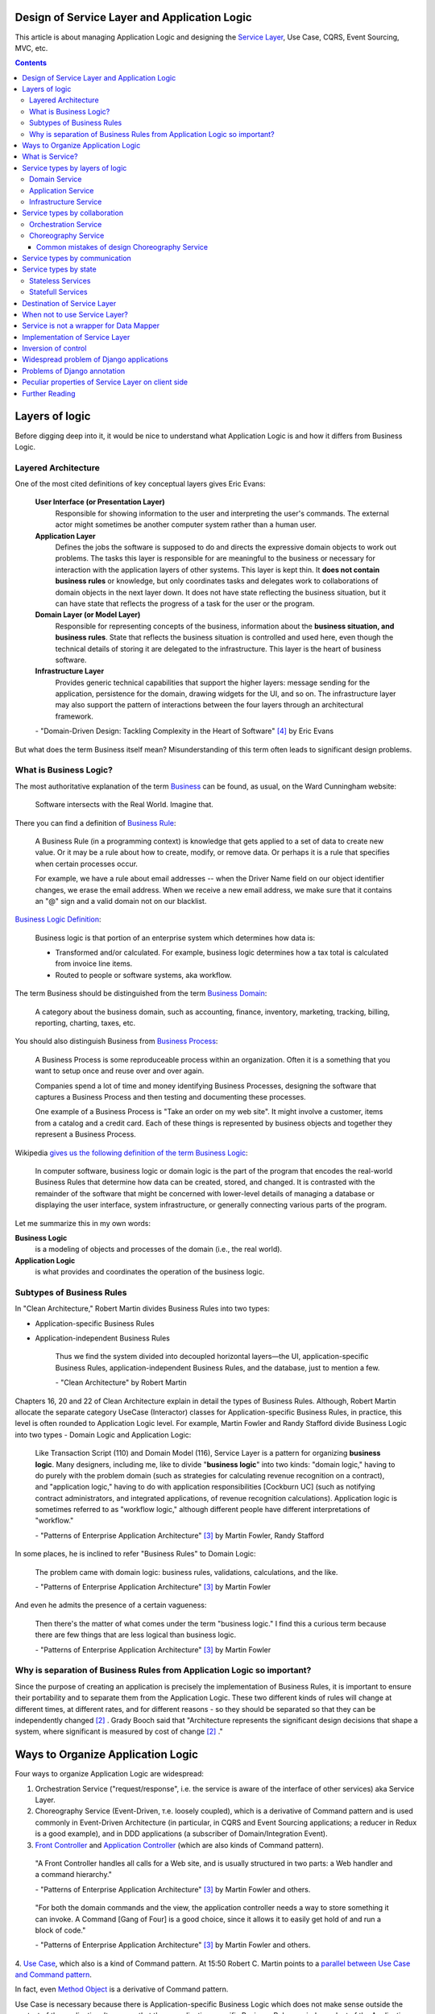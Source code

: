 
Design of Service Layer and Application Logic
=============================================

.. post:: Jul 17, 2017
   :language: en
   :tags: Design, Architecture, ORM, Django Model, Service Layer, Redux, Flux, Model, CQRS, Event Sourcing
   :category:
   :author: Ivan Zakrevsky

.. ru-revision: 1bf08ceefed2

This article is about managing Application Logic and designing the `Service Layer`_, Use Case, CQRS, Event Sourcing, MVC, etc.


.. contents:: Contents


Layers of logic
===============

Before digging deep into it, it would be nice to understand what Application Logic is and how it differs from Business Logic.


Layered Architecture
--------------------

One of the most cited definitions of key conceptual layers gives Eric Evans:

    **User Interface (or Presentation Layer)**
        Responsible for showing information to the user and interpreting the user's
        commands. The external actor might sometimes be another computer
        system rather than a human user.
    **Application Layer**
        Defines the jobs the software is supposed to do and directs the expressive
        domain objects to work out problems. The tasks this layer is responsible
        for are meaningful to the business or necessary for interaction with the
        application layers of other systems.
        This layer is kept thin. It **does not contain business rules** or knowledge, but
        only coordinates tasks and delegates work to collaborations of domain
        objects in the next layer down. It does not have state reflecting the
        business situation, but it can have state that reflects the progress of a task
        for the user or the program.
    **Domain Layer (or Model Layer)**
        Responsible for representing concepts of the business, information about
        the **business situation, and business rules**. State that reflects the business
        situation is controlled and used here, even though the technical details of
        storing it are delegated to the infrastructure. This layer is the heart of
        business software.
    **Infrastructure Layer**
        Provides generic technical capabilities that support the higher layers:
        message sending for the application, persistence for the domain, drawing
        widgets for the UI, and so on. The infrastructure layer may also support
        the pattern of interactions between the four layers through an
        architectural framework.

    \- "Domain-Driven Design: Tackling Complexity in the Heart of Software" [#fnddd]_ by Eric Evans

But what does the term Business itself mean?
Misunderstanding of this term often leads to significant design problems.


What is Business Logic?
-----------------------

The most authoritative explanation of the term `Business <http://wiki.c2.com/?CategoryBusiness>`__ can be found, as usual, on the Ward Cunningham website:

    Software intersects with the Real World. Imagine that.

There you can find a definition of `Business Rule <http://wiki.c2.com/?BusinessRule>`__:

    A Business Rule (in a programming context) is knowledge that gets applied to a set of data to create new value. Or it may be a rule about how to create, modify, or remove data. Or perhaps it is a rule that specifies when certain processes occur.

    For example, we have a rule about email addresses -- when the Driver Name field on our object identifier changes, we erase the email address. When we receive a new email address, we make sure that it contains an "@" sign and a valid domain not on our blacklist.


`Business Logic Definition <http://wiki.c2.com/?BusinessLogicDefinition>`__:

    Business logic is that portion of an enterprise system which determines how data is:

    - Transformed and/or calculated. For example, business logic determines how a tax total is calculated from invoice line items.
    - Routed to people or software systems, aka workflow.

The term Business should be distinguished from the term `Business Domain <http://wiki.c2.com/?CategoryBusinessDomain>`__:

    A category about the business domain, such as accounting, finance, inventory, marketing, tracking, billing, reporting, charting, taxes, etc.

You should also distinguish Business from `Business Process <http://wiki.c2.com/?BusinessProcess>`__:

    A Business Process is some reproduceable process within an organization. Often it is a something that you want to setup once and reuse over and over again.

    Companies spend a lot of time and money identifying Business Processes, designing the software that captures a Business Process and then testing and documenting these processes.

    One example of a Business Process is "Take an order on my web site". It might involve a customer, items from a catalog and a credit card. Each of these things is represented by business objects and together they represent a Business Process.

Wikipedia `gives us the following definition of the term Business Logic <https://en.wikipedia.org/wiki/Business_logic>`__:

    In computer software, business logic or domain logic is the part of the program that encodes the real-world Business Rules that determine how data can be created, stored, and changed. It is contrasted with the remainder of the software that might be concerned with lower-level details of managing a database or displaying the user interface, system infrastructure, or generally connecting various parts of the program. 

Let me summarize this in my own words:

**Business Logic**
    is a modeling of objects and processes of the domain (i.e., the real world).
**Application Logic**
    is what provides and coordinates the operation of the business logic.


Subtypes of Business Rules
--------------------------

In "Clean Architecture," Robert Martin divides Business Rules into two types:

- Application-specific Business Rules
- Application-independent Business Rules

    Thus we find the system divided into decoupled horizontal layers—the UI, application-specific Business Rules, application-independent Business Rules, and the database, just to mention a few.

    \- "Clean Architecture" by Robert Martin

Chapters 16, 20 and 22 of Clean Architecture explain in detail the types of Business Rules.
Although, Robert Martin allocate the separate category UseCase (Interactor) classes for Application-specific Business Rules, in practice, this level is often rounded to Application Logic level.
For example, Martin Fowler and Randy Stafford divide Business Logic into two types - Domain Logic and Application Logic:

    Like Transaction Script (110) and Domain Model (116), Service Layer is a pattern for organizing **business logic**.
    Many designers, including me, like to divide "**business logic**" into two kinds: "domain logic," having to
    do purely with the problem domain (such as strategies for calculating revenue recognition on a contract), and
    "application logic," having to do with application responsibilities [Cockburn UC] (such as notifying contract
    administrators, and integrated applications, of revenue recognition calculations). Application logic is
    sometimes referred to as "workflow logic," although different people have different interpretations of
    "workflow."

    \- "Patterns of Enterprise Application Architecture" [#fnpoeaa]_ by Martin Fowler, Randy Stafford

In some places, he is inclined to refer "Business Rules" to Domain Logic:

    The problem came with domain logic: business rules, validations, calculations, and the like.

    \- "Patterns of Enterprise Application Architecture" [#fnpoeaa]_ by Martin Fowler

And even he admits the presence of a certain vagueness:

    Then there's the matter of what comes under the term "business logic."
    I find this a curious term because there are few things that are less logical than business logic.

    \- "Patterns of Enterprise Application Architecture" [#fnpoeaa]_ by Martin Fowler


Why is separation of Business Rules from Application Logic so important?
------------------------------------------------------------------------

Since the purpose of creating an application is precisely the implementation of Business Rules, it is important to ensure their portability and to separate them from the Application Logic.
These two different kinds of rules will change  at different times, at different rates, and for different reasons - so they should be separated so that they can be independently changed [#fncarch]_ .
Grady Booch said that "Architecture represents the significant design decisions that shape a system, where significant is measured by cost of change [#fncarch]_ ."


Ways to Organize Application Logic
==================================

Four ways to organize Application Logic are widespread:

1. Orchestration Service ("request/response", i.e. the service is aware of the interface of other services) aka Service Layer.

2. Choreography Service (Event-Driven, т.е. loosely coupled), which is a derivative of Command pattern and is used commonly in Event-Driven Architecture (in particular, in CQRS and Event Sourcing applications; a reducer in Redux is a good example), and in DDD applications (a subscriber of Domain/Integration Event).

3. `Front Controller <https://martinfowler.com/eaaCatalog/frontController.html>`__ and `Application Controller <https://martinfowler.com/eaaCatalog/applicationController.html>`__ (which are also kinds of Command pattern).

..

    "A Front Controller handles all calls for a Web site, and is usually structured in two parts: a Web handler and a command hierarchy."

    \- "Patterns of Enterprise Application Architecture"  [#fnpoeaa]_ by Martin Fowler and others.

..

    "For both the domain commands and the view, the application controller needs a way to store something it can invoke.
    A Command [Gang of Four] is a good choice, since it allows it to easily get hold of and run a block of code."

    \- "Patterns of Enterprise Application Architecture"  [#fnpoeaa]_ by Martin Fowler and others.

4. `Use Case <https://8thlight.com/blog/uncle-bob/2012/08/13/the-clean-architecture.html>`__, which also is a kind of Command pattern.
At 15:50 Robert C. Martin points to a `parallel between Use Case and Command pattern <https://youtu.be/Nsjsiz2A9mg?t=15m45s>`__.

In fact, even `Method Object <https://refactoring.com/catalog/replaceFunctionWithCommand.html>`__ is a derivative of Command pattern.

Use Case is necessary because there is Application-specific Business Logic which does not make sense outside the context of the application.
It ensures that these application-specific Business Rules are independent of the Application Logic using inverse control (IoC).

If the Use Case did not contain Business Logic, then there would be no sense in separating it from Page Controller, otherwise the application would try to abstract itself from itself.

As you can see, varieties of the Command pattern are widely used to organize the Application Logic.

The listed methods organize, first of all, Application Logic, and only then - Business Logic, which is not obligatory for them, except for Use Case, because otherwise it would have no reason to exist.

With proper organization of the Business Logic, and high quality of ORM (if used, of course), the dependence of the Business Logic of the application will be minimal.
The main difficulty of any ORM is to provide access to related objects without mixing Application Logic (and data access logic) into Domain Models, this topic we will discuss in one of the next posts.

Understanding the common features of the methods of managing the Application Logic allows us to design more flexible applications, and, as a result, more painlessly change the architectural style, for example, from Layered to Event-Driven.
This topic is covered in part in Chapter 16 "Independence" of "Clean Architecture" by Robert C. Martin, and in section "Premature Decomposition" of Chapter 3 "How to Model Services" of "Building Microservices" by Sam Newman.


What is Service?
================

    SERVICE - An operation offered as an interface that stands alone in the model, with no encapsulated state.

    \- "Domain-Driven Design: Tackling Complexity in the Heart of Software" [#fnddd]_

..

    In some cases, the clearest and most pragmatic design includes operations that do not
    conceptually belong to any object. Rather than force the issue, we can follow the natural contours
    of the problem space and include SERVICES explicitly in the model.

    There are important domain operations that can't find a natural home in an ENTITY or VALUE
    OBJECT . Some of these are intrinsically activities or actions, not things, but since our modeling
    paradigm is objects, we try to fit them into objects anyway...

    A SERVICE is an operation offered as an interface that stands alone in the model, without
    encapsulating state, as ENTITIES and VALUE OBJECTS do. S ERVICES are a common pattern in technical
    frameworks, but they can also apply in the domain layer.

    The name service emphasizes the relationship with other objects. Unlike ENTITIES and VALUE
    OBJECTS , it is defined purely in terms of what it can do for a client. A SERVICE tends to be named for
    an activity, rather than an entity—a verb rather than a noun. A SERVICE can still have an abstract,
    intentional definition; it just has a different flavor than the definition of an object. A SERVICE should
    still have a defined responsibility, and that responsibility and the interface fulfilling it should be
    defined as part of the domain model. Operation names should come from the UBIQUITOUS
    LANGUAGE or be introduced into it. Parameters and results should be domain objects.

    SERVICES should be used judiciously and not allowed to strip the ENTITIES and VALUE OBJECTS of all
    their behavior. But when an operation is actually an important domain concept, a SERVICE forms a
    natural part of a MODEL-DRIVEN DESIGN . Declared in the model as a SERVICE, rather than as a
    phony object that doesn't actually represent anything, the standalone operation will not mislead
    anyone.

    A good SERVICE has three characteristics.

    1. The operation relates to a domain concept that is not a natural part of an ENTITY or VALUE
    OBJECT .
    2. The interface is defined in terms of other elements of the domain model.
    3. The operation is stateless.

    Statelessness here means that any client can use any instance of a particular SERVICE without
    regard to the instance's individual history. The execution of a SERVICE will use information that is
    accessible globally, and may even change that global information (that is, it may have side
    effects). But the SERVICE does not hold state of its own that affects its own behavior, as most
    domain objects do.

    When a significant process or transformation in the domain is not a natural
    responsibility of an ENTITY or VALUE OBJECT, add an operation to the model as a
    standalone interface declared as a SERVICE. Define the interface in terms of the
    language of the model and make sure the operation name is part of the UBIQUITOUS
    LANGUAGE. Make the SERVICE stateless.

    \- "Domain-Driven Design: Tackling Complexity in the Heart of Software" [#fnddd]_


Service types  by layers of logic
=================================

Eric Evans divides Services into three layers of logic:

    Partitioning Services into Layers

    Application
        Funds Transfer App Service

        - Digests input (such as an XML request).
        - Sends message to domain service for fulfillment.
        - Listens for confirmation.
        - Decides to send notification using infrastructure service.
    Domain
        Funds Transfer Domain Service

        - Interacts with necessary Account and Ledger objects, making appropriate debits and credits.
        - Supplies confirmation of result (transfer allowed or not, and so on).
    Infrastructure Send Notification Service
        Sends e-mails, letters, and other communications as directed by the application.

    \- "Domain-Driven Design: Tackling Complexity in the Heart of Software" [#fnddd]_

..

    Most SERVICES discussed in the literature are purely technical and belong in the infrastructure layer.
    Domain and application SERVICES collaborate with these infrastructure SERVICES.
    For example, a bank might have an application that sends an e-mail to a customer when an account balance falls below a specific threshold.
    The interface that encapsulates the e-mail system, and perhaps alternate means of notification, is a SERVICE in the infrastructure layer.

    It can be harder to distinguish application SERVICES from domain SERVICES.
    The application layer is responsible for ordering the notification.
    The domain layer is responsible for determining if a threshold was met—though this task probably does not call for a SERVICE, because it would fit the responsibility of an "account" object.
    That banking application could be responsible for funds transfers.
    If a SERVICE were devised to make appropriate debits and credits for a funds transfer,that capability would belong in the domain layer.
    Funds transfer has a meaning in the banking domain language, and it involves fundamental business logic.
    Technical SERVICES should lack any business meaning at all.

    Many domain or application SERVICES are built on top of the populations of ENTITIES and VALUES, behaving like scripts that organize the potential of the domain to actually get something done.
    ENTITIES and VALUE OBJECTS are often too fine-grained to provide a convenient access to the capabilities of the domain layer.
    Here we encounter a very fine line between the domain layer and the application layer.
    For example, if the banking application can convert and export our transactions into a spreadsheet file for us to analyze, that export is an application SERVICE.
    There is no meaning of "file formats" in the domain of banking, and there are no business rules involved.

    On the other hand, a feature that can transfer funds from one account to another is a domain SERVICE because it embeds significant business rules (crediting and debiting the appropriate accounts, for example) and because a "funds transfer" is a meaningful banking term.
    In this case, the SERVICE does not do much on its own; it would ask the two Account objects to do most of the work.
    But to put the "transfer" operation on the Account object would be awkward, because the operation involves two accounts and some global rules.

    \- "Domain-Driven Design: Tackling Complexity in the Heart of Software" [#fnddd]_

..

    Domain Models (116) are preferable to Transaction Scripts (110) for avoiding domain logic duplication and
    for managing complexity using classical design patterns.
    But putting application logic into pure domain object classes has a couple of undesirable consequences.
    First, domain object classes are less reusable across applications if they implement application-specific logic and depend on application-specific packages.
    Second, commingling both kinds of logic in the same classes makes it harder to reimplement the application
    logic in, say, a workflow tool if that should ever become desirable.
    For these reasons Service Layer factors each kind of business logic into a separate layer, yielding the usual benefits of layering and rendering the pure domain object classes more reusable from application to application.

    \- "Patterns of Enterprise Application Architecture" [#fnpoeaa]_


Domain Service
--------------

Higher-level policies belong to Domain Logic, so we start with it.
Fortunately, this is not the most numerous type of Services.

In detail, the topic of Domain Services and the reasons for their existence  are revealed Vaughn Vernon:

    Further, don’t confuse a Domain Service with an Application Service.
    We don’t want to house business logic in an Application Service, but we do want business logic housed in a Domain Service.
    If you are confused about the difference, compare with Application.
    Briefly, to differentiate the two, an Application Service, being the natural client of the domain model, would normally be the client of a Domain Service.
    You’ll see that demonstrated later in the chapter.
    Just because a Domain Service has the word service in its name does not mean that it is required to be a coarse-grained, remote-capable, heavyweight transactional operation.

    ...

    You can use a Domain Service to

    - Perform a significant business process
    - Transform a domain object from one composition to another
    - Calculate a Value requiring input from more than one domain object

    \- "Implementing Domain-Driven Design" by Vaughn Vernon


Application Service
-------------------

This is the most numerous type of Services.
Application Services are also known as Service Layer.


Infrastructure Service
----------------------

Infrastructure Service should be separate of other types of Service.

    The infrastructure layer usually does not initiate action in the domain layer. Being "below" the
    domain layer, it should have no specific knowledge of the domain it is serving. Indeed, such
    technical capabilities are most often offered as SERVICES . For example, if an application needs to
    send an e-mail, some message-sending interface can be located in the infrastructure layer and the
    application layer elements can request the transmission of the message. This decoupling gives
    some extra versatility. The message-sending interface might be connected to an e-mail sender, a
    fax sender, or whatever else is available. But the main benefit is simplifying the application layer,
    keeping it narrowly focused on its job: knowing when to send a message, but not burdened with
    how.

    The application and domain layers call on the SERVICES provided by the infrastructure layer. When
    the scope of a SERVICE has been well chosen and its interface well designed, the caller can remain
    loosely coupled and uncomplicated by the elaborate behavior the SERVICE interface encapsulates.

    But not all infrastructure comes in the form of SERVICES callable from the higher layers. Some
    technical components are designed to directly support the basic functions of other layers (such as
    providing an abstract base class for all domain objects) and provide the mechanisms for them to
    relate (such as implementations of MVC and the like). Such an "architectural framework" has
    much more impact on the design of the other parts of the program.

    \- "Domain-Driven Design: Tackling Complexity in the Heart of Software" [#fnddd]_

..

    Infrastructure Layer - Provides generic technical capabilities that support the higher layers:
    message sending for the application, persistence for the domain, drawing
    widgets for the UI, and so on. The infrastructure layer may also support
    the pattern of interactions between the four layers through an
    architectural framework.

    \- "Domain-Driven Design: Tackling Complexity in the Heart of Software" [#fnddd]_


Service types by collaboration
==============================

By collaboration of interaction the Services are divided into `Orchestration <https://en.wikipedia.org/wiki/Orchestration_(computing)>`__ Service ("request/response", i.e. the service is aware of the interface of other Services) and `Choreography <https://en.wikipedia.org/wiki/Service_choreography>`__ Service (Event-Driven, т.е. loosely coupled) [#fnbm]_.
Them are two idiomatic styles of collaboration.
The main drawback of the first one is a high awareness of the interface of other Services, i.e. High coupling, which reduces its reuse.
The last one is a variation of the Command pattern, and is used commonly in Event-Driven Architecture (in particular, in CQRS and Event Sourcing applications; a reducer in Redux is a good example), and in DDD applications (a subscriber of Domain/Integration Event).


Orchestration Service
---------------------

Orchestration Service is known as Service Layer and is cosidered in more detail below.


Choreography Service
--------------------

There is an interesting article "`Clarified CQRS <http://udidahan.com/2009/12/09/clarified-cqrs/>`__" by Udi Dahan, cited by Martin Fowler in his article "`CQRS <https://martinfowler.com/bliki/CQRS.html>`__".

And this article has an interesting point.

    The reason you don’t see this layer explicitly represented in CQRS is that it isn’t really there...

    \- "Clarified CQRS" by Udi Dahan

In fact, a command handler is a Service, but an event-driven one that follows a given interface.
It should contain Application Logic (not Business Logic).

    Our command processing objects in the various autonomous components actually make up our service layer.

    \- "Clarified CQRS" by Udi Dahan

Choreography Services can only be at Application Logic, even if it is subscribed to a Domain Event.


Common mistakes of design Choreography Service
^^^^^^^^^^^^^^^^^^^^^^^^^^^^^^^^^^^^^^^^^^^^^^

Sometimes, Orchestration Services proxy calls to Choreographic Services.
This often happens with frontend-developers, for example, when Redux/NgRx is used together with an Angular based application, which uses Services a lot.

Having Low Coupling Event-Driven Choreography Services as Command handlers, it would be a design mistake to try to bind them with the High Coupling classic Orchestration Service (with the only purpose of helping the Application Logic hide them from itself).

   Each command is independent of the other, so why should we allow the objects which handle them to depend on each other?

   \- "Clarified CQRS" by Udi Dahan


However, there is a question of awareness of Command handlers and applications about the interface of a specific CQRS implementation.
To align the interfaces, there is an Adapter pattern, which can be provided if necessary.

Another common mistake is placing Business Logic in a Choreography Service and degenerating the behavior of Domain Models.

This leads to the problem Eric Evans talked about:

    "If the framework's partitioning conventions pull apart the elements implementing the
    conceptual objects, the code no longer reveals the model.

    There is only so much partitioning a mind can stitch back together, and if the framework uses 
    it all up, the domain developers lose their ability to chunk the model into meaningful pieces."

    \- "Domain-Driven Design: Tackling Complexity in the Heart of Software" by Eric Evans

In an application with extensive Business Logic, this can significantly degrade the quality of business modeling, and complicate the process of Model Distillation in a process of Knowledge Crunching [#fnddd]_.
Also, such code acquires signs of "Divergent Change" [#fnr]_ and "Shotgun Surgery" [#fnr]_, which greatly complicates elimination of domain modeling mistakes in a process of Evolutionary Design.
Ultimately, this leads to a rapid increase in the cost of code change.

Udi Dahan in his article allows the use of `Transaction Script <https://martinfowler.com/eaaCatalog/transactionScript.html>`__ to organize Business Logic.
In this case, the choice between Transaction Script и `Domain Model <https://martinfowler.com/eaaCatalog/domainModel.html>`__ is considered in detail in "Patterns of Enterprise Application Architecture" by M. Fowler and others.
Transaction Script may be appropriate when an application uses Redux together with GraphQL to minimize network traffic.
If an application uses the REST-API and has extensive Business Logic, the use of the Domain Model and DDD will be more appropriate.


Service types by communication
==============================

By communication, Services are divided into Synchronous and Asynchronous.


Service types by state
======================


Stateless Services
------------------

Typically, most Services are stateless.
They are well known, and there is nothing to add.


Statefull Services
------------------

The UseCases/Interactors [#fncarch]_ classes are a variation of the Command pattern, and can be considered as a Statefull Service.

Eric Evans has a similar idea:

    We might like to create a Funds Transfer object to represent the two entries plus the rules and history around the transfer. But we are still left with calls to SERVICES in the interbank networks.
    What's more, in most development systems, it is awkward to make a direct interface between a domain object and external resources. We can dress up such external SERVICES with a FACADE that takes inputs in terms of the model, perhaps returning a Funds Transfer object as its result.
    But whatever intermediaries we might have, and even though they don't belong to us, those SERVICES are carrying out the domain responsibility of funds transfer.

    \- "Domain-Driven Design: Tackling Complexity in the Heart of Software" [#fnddd]_

And Randy Stafford with Martin Fowler too:

    The two basic implementation variations are the domain facade approach and the operation script approach. In
    the domain facade approach a Service Layer is implemented as a set of thin facades over a Domain Model
    (116). The classes implementing the facades don't implement any business logic. Rather, the Domain Model
    (116) implements all of the business logic. The thin facades establish a boundary and set of operations through
    which client layers interact with the application, exhibiting the defining characteristics of Service Layer.

    In the operation script approach a Service Layer is implemented as a set of thicker classes that directly
    implement application logic but delegate to encapsulated domain object classes for domain logic. The
    operations available to clients of a Service Layer are implemented as scripts, organized several to a class
    defining a subject area of related logic. Each such class forms an application "service," and it's common for
    service type names to end with "Service." A Service Layer is comprised of these application service classes,
    which should extend a Layer Supertype (475), abstracting their responsibilities and common behaviors.

    \- "Patterns of Enterprise Application Architecture" [#fnpoeaa]_ by Martin Fowler, Randy Stafford

..
    It is often possible to find models with a large number of methods (I met several hundred).
    If you analyze such models, you can often find outside responsibilities in the class.
    As you know, the size of the class is measured by the amount of its responsibilities.
    All responsibilities that are not related to the Domain Layer should be moved to the Service Layer.
    But what to do with other methods?

    Suppose some Model has several dozen methods that do not have a common application, but are used by only one client.
    You can not assign them to the responsibility of the client, as this would lead to "G14: Feature Envy" [#fnccode]_.

    In other words, the client requires an interface from the Domain Model, which should not be implemented by the Domain Model.
    For interface equalization we have to use the pattern Adapter (aka Wrapper), see "Design Patterns Elements of Reusable Object-Oriented Software" [#fngof]_ for more info.

    In other words, it is a wrapper over the Model instance that wraps it and gives it additional behavior that is required by the client.
    Sometimes such wrappers are wrongly called Aspect or Decorator, but this is incorrect, since they do not change the interface of the original object.

    Is it possible to use the Adapter pattern in this case?

    Since Martin Fowler perfectly understands the difference between "`Domain Model`_" and "`DataMapper`_", this quote strongly reminds me "Cross-Cutting Concerns" [#fnccode]_ with the only difference being that "Cross-Cutting Concerns" implements the interface of the original object, while the domain facade complements it.

..
    Обратите внимание на использование термина "`Domain Model`_".
    Эти ребята - последние из числа тех, кто может спутать "`Domain Model`_" и "`DataMapper`_", особенно, при таком количестве редакторов и рецензентов.
    Т.е. клиент ожидает от доменной модели интерфейс, который она, по какой-то причине (обычно это Single Responsibility Principle), не реализует и не должна реализовать.
    С другой стороны, клиент не может реализовать это поведение сам, так как это привело бы к появлению "G14: Feature Envy" [#fnccode]_.
    Для выравнивания интерфейсов служит паттерн Adapter (aka Wrapper), см. "Design Patterns Elements of Reusable Object-Oriented Software" [#fngof]_.
    Отличается Statefull Services от обычного Adapter только тем, что он содержит логику более низкого уровня, т.е. Логику Приложения (Application Logic), нежели Доменная Модель.

    Этот подход сильно напоминает мне "Cross-Cutting Concerns" [#fnccode]_ с тем только отличием, что "Cross-Cutting Concerns" реализует интерфейс оригинального объекта, в то время как domain facade дополняет его.
    Когда объект-обертка реализует интерфейс оригинального объекта, то его обычно называют Aspect или Decorator.
    Часто в таких случаях можно услышать термин Proxy, но, на самом деле паттерн Proxy имеет немного другое назначение.
    Такой подход часто используется для того, чтобы добавить в Доменную Модель логику доступа к связанным объектам, при этом оставляя доменные модели совершенно "чистыми" (т.е. без примесей поведения другого уровня логики).

    При работе с унаследованным кодом мне доводилось встречать разбухшие Доменные Модели с огромным числом методов (я встречал до нескольких сотен методов).
    При анализе таких моделей часто обнаруживаются посторонние обязанности в классе, а размер класса, как известно, измеряется количеством его обязанностей.
    Statefull Сервисы и паттерн Adapter - хорошая альтернатива для того, чтобы вынести из модели несвойственные ей обязанности, и заставить похудеть разбухшие модели.

.. TODO: complete the chapter


Destination of Service Layer
============================

    Defines an application's boundary with a layer of services that establishes a set of available
    operations and coordinates the application's response in each operation.

    \- "Patterns of Enterprise Application Architecture" [#fnpoeaa]_

..

    The benefit of Service Layer is that it defines a common set of application operations available to many kinds
    of clients and it coordinates an application's response in each operation. The response may involve application
    logic that needs to be transacted atomically across multiple transactional resources. Thus, in an application
    with more than one kind of client of its business logic, and complex responses in its use cases involving
    multiple transactional resources, it makes a lot of sense to include a Service Layer with container-managed
    transactions, even in an undistributed architecture.

    \- "Patterns of Enterprise Application Architecture" [#fnpoeaa]_

..

    A common approach in handling domain logic is to split the domain layer in two. A Service Layer (133) is
    placed over an underlying Domain Model (116) or Table Module (125). Usually you only get this with a
    Domain Model (116) or Table Module (125) since a domain layer that uses only Transaction Script (110) isn't
    complex enough to warrant a separate layer. The presentation logic interacts with the domain purely through
    the Service Layer (133), which acts as an API for the application.

    As well as providing a clear API, the Service Layer (133) is also a good spot to place such things as
    transaction control and security. This gives you a simple model of taking each method in the Service Layer
    (133) and describing its transactional and security characteristics. A separate properties file is a common
    choice for this, but .NET's attributes provide a nice way of doing it directly in the code.

    \- "Patterns of Enterprise Application Architecture" [#fnpoeaa]_

Traditionally `Service Layer`_ is an Application layer logic.
This implies that level of Service Layer is lower than level of Domain Layer (i.e. layer of real world objects, which is also called "business rules").
This means that the objects of the Domain Layer should not be aware of the Service Layer.

In addition to the above, the Service Layer can carry the following responsibilities:

- To combine the parts of an atomic operation (for example, application should save the data to several storages, e.g. database, redis, file system within a single business transaction or should roll back all).
- To hide the data source (here it duplicates the responsibility of the pattern `Repository`_) and can be omitted if there are no other reasons.
- To aggregate the application level operations that are being reused by several clients (for example, some part of application-level logic is used in several different controllers).
- As basis for implementation of `Remote Facade`_.
- When you have a large controller method, you have to do decomposition. Thus, you apply `Extract Method`_ to separate each responsibility into own method. When you did it, you found that the class lost its focus. The quantity of methods has been increased that means the `Cohesion`_ (i.e. coefficient of sharing the class' properties by the class' methods) has been reduced. To restore the `Cohesion`_ you have to extraсt these methods into separate `Method Object <Replace Method with Method Object_>`__, which can be used as a Service Layer.
- The Service Layer can be used as an aggregator for queries if it is over the `Repository`_ pattern and uses the `Query object`_ pattern. The fact is that the Repository pattern limits its interface using the Query Object interface. And since class does not have to make assumptions about its clients, it is impossible to accumulate pre-defined queries in the `Repository`_ class, because it can not be aware about the all needs of all clients. Clients should take care of themselves. But the Service Layer was created for client service. Therefore, it's a responsibility of the Service Layer.

In other cases, the logic of the Service Layer can be placed directly at the application level (usually a controller).


When not to use Service Layer?
==============================

    The easier question to answer is probably when not to use it. You probably don't need a Service Layer if your
    application's business logic will only have one kind of client say, a user interface and its use case responses
    don't involve multiple transactional resources. In this case your Page Controllers can manually control
    transactions and coordinate whatever response is required, perhaps delegating directly to the Data Source
    layer.
    But as soon as you envision a second kind of client, or a second transactional resource in use case responses, it
    pays to design in a Service Layer from the beginning.

    \- "Patterns of Enterprise Application Architecture" [#fnpoeaa]_

However, the widely held view that access to the model should always be made through the Service Layer:

    My preference is thus to have the thinnest Service Layer (133) you can, if you even need one. My usual
    approach is to assume that I don't need one and only add it if it seems that the application needs it. However, I
    know many good designers who always use a Service Layer (133) with a fair bit of logic, so feel free to ignore
    me on this one.

    \- "Patterns of Enterprise Application Architecture" [#fnpoeaa]_

..

    The idea of splitting a services layer from a domain layer is based on a separation of workflow logic from
    pure domain logic. The services layer typically includes logic that's particular to a single use case and also
    some communication with other infrastructures, such as messaging. Whether to have separate services and
    domain layers is a matter some debate. I tend to look as it as occasionally useful rather than mandatory, but
    designers I respect disagree with me on this.

    \- "Patterns of Enterprise Application Architecture" [#fnpoeaa]_


Service is not a wrapper for Data Mapper
========================================

Often `Service Layer`_ is mistakenly made in the for of wrapper over `DataMapper`_.
This is not quite the right decision.
A Data Mapper serves a Domain Model, a Repository serves an Aggregate [#fnnetmsa]_, but a Service serves a client (or a client group).
The Service Layer can manipulate multiple Data Mappers, Repositories, other Services within a business transaction and in favour of a client.
Therefore, Service's methods usually contain name of the returned Domain Model as a suffix (for example, getUser()), while methods of a Data Mapper (or a Repository) do not need such suffix (since the Domain name is already present in name of the Data Mapper class, and the Data Mapper serves only one Domain Model).

    Identifying the operations needed on a Service Layer boundary is pretty straightforward. They're determined
    by the needs of Service Layer clients, the most significant (and first) of which is typically a user interface.

    \- "Patterns of Enterprise Application Architecture" [#fnpoeaa]_


Implementation of Service Layer
===============================

There is a few examples of Service Layer implementations:

- https://github.com/in2it/zfdemo/blob/master/application/modules/user/services/User.php
- https://framework.zend.com/manual/2.4/en/in-depth-guide/services-and-servicemanager.html
- https://framework.zend.com/manual/2.4/en/user-guide/database-and-models.html#using-servicemanager-to-configure-the-table-gateway-and-inject-into-the-albumtable
- https://github.com/zendframework/zf2-tutorial/blob/master/module/Album/src/Album/Model/AlbumTable.php


Inversion of control
====================

Use Inversion of control, desirable in the form of Passive [#fnccode]_ "`Dependency Injection`_" (DI).

    True Dependency Injection goes one step further. The class takes no direct steps to
    resolve its dependencies; it is completely passive. Instead, it provides setter methods or
    constructor arguments (or both) that are used to inject the dependencies. During the con-
    struction process, the DI container instantiates the required objects (usually on demand)
    and uses the constructor arguments or setter methods provided to wire together the depen-
    dencies. Which dependent objects are actually used is specified through a configuration
    file or programmatically in a special-purpose construction module.
    "Clean Code: A Handbook of Agile Software Craftsmanship" [#fnccode]_

One of the main responsibilities of Service Layer is the hiding of data source.
It allows you to use `Service Stub`_ for testing.
The same approach can be used for parallel development, when the implementation of the Service Layer is not ready yet.
Sometimes it is useful to replace the Service with a fake data generator.
In general, the Service Layer will be of little use if it is not possible to substitute it (or to substitute the dependencies used by it).


Widespread problem of Django applications
=========================================

A common mistake is to use the django.db.models.Manager class (and even django.db.models.Model) as a Service Layer.
Often you can see how some method of the class django.db.models.Model takes as an argument the HTTP-request object django.http.request.HttpRequest, for example, to check the permissions.

The HTTP request object is the Application Layer logic, while the model class is the logic of the Domain Layer, i.e. objects of the real world, which are also called business rules.
Checking permissions is also the logic of Application Layer.

The lower layer should not be aware of the higher layer.
Domain-level logic should not be aware of application-level logic.

The class django.db.models.Manager corresponds most closely to the class Finder described in "Patterns of Enterprise Application Architecture" [#fnpoeaa]_.

    With a Row Data Gateway you're faced with the questions of where to put the find operations that generate this
    pattern. You can use static find methods, but they preclude polymorphism should you want to substitute
    different finder methods for different data sources. In this case it often makes sense to have separate finder
    objects so that each table in a relational database will have one finder class and one gateway class for the results.

    It's often hard to tell the difference between a Row Data Gateway and an Active Record (160). The crux of the
    matter is whether there's any domain logic present; if there is, you have an Active Record (160). A Row Data
    Gateway should contain only database access logic and no domain logic.

    \- Chapter 10. "Data Source Architectural Patterns : Row Data Gateway", "Patterns of Enterprise Application Architecture" [#fnpoeaa]_

Although Django does not use the `Repository`_ pattern, it uses an abstraction of the selection criteria in the form similar to the `Query Object`_ pattern.
Like the Repository pattern, the model class (`ActiveRecord`_) limits its interface using the Query Object interface.
Clients should use the provided interface, rather than impose their responsibilities on the Model and its Manager on knowledge of their queries.
And since class does not have to make assumptions about its clients, it is impossible to accumulate pre-defined queries in the Model class, because it can not be aware about the all needs of all clients.
Clients should take care of themselves.
But the Service Layer was created for client service.
Therefore, it's a responsibility of the Service Layer.

Attempts to exclude the Serving Layer from Django applications leads to the appearance of Managers with a lot of methods.

A good practice would be to hide the implementation (in the form of `ActiveRecord`_) of Django models by the Service Layer.
This will allow painless ORM replace if necessary.

    Some might also argue that the application logic responsibilities could be implemented in domain object
    methods, such as Contract.calculateRevenueRecognitions(), or even in the data source layer,
    thereby eliminating the need for a separate Service Layer. However, I find those allocations of responsibility
    undesirable for a number of reasons. First, domain object classes are less reusable across applications if they
    implement application-specific logic (and depend on application-specific Gateways (466), and the like). They
    should model the parts of the problem domain that are of interest to the application, which doesn't mean all of
    application's use case responsibilities. Second, encapsulating application logic in a "higher" layer
    dedicated to that purpose (which the data source layer isn't) facilitates changing the implementation of that
    layer perhaps to use a workflow engine.

    \- "Patterns of Enterprise Application Architecture" [#fnpoeaa]_


Problems of Django annotation
=============================

I often observed the problem when a new field was added to the Django Model, and multiple problems started to occur, since this name was already used either with the annotation interface or with Raw-SQL.
Also, the implementation of annotations by Django ORM makes it impossible to use the pattern `Identity Map`_.
Storm ORM / SQLAlchemy implement annotations more successfully.
If you still had to work with Django Model, refrain from using Django annotation mechanism in favor of bare pattern `DataMapper`_.


Peculiar properties of Service Layer on client side
===================================================

Using the Aggregate_ concept and reactive programming libraries, such as `RxJS <https://github.com/ReactiveX/rxjs>`_, allows us to implement Service Layer using a simplest pattern like Gateway_, see, for example, `the tutorial of Angular documentation <https://angular.io/tutorial/toh-pt6>`__.
In this case, `Query Object`_ is usually implemented as a simple dictionary, which is then converted to a list of GET parameters for the URL.
Such service usually communicates with a server either through JSON-RPC, or through `REST-API Actions <http://www.django-rest-framework.org/api-guide/viewsets/#viewset-actions>`__.

Everything works well until you need to express prioritized queries, for example, using the logical operator "OR" which has a lower priority than the logical operator "AND".
This raises the question of who should be responsible for building the query, the Service Layer of the client or the Service Layer of the server?

On the one hand, the server should not make assumptions about its clients, and must limit its interface through the interface `Query Object`_.
But this dramatically increases the level of complexity of the client, in particular, the implementation of `Service Stub`_.
To facilitate implementation, you can use the library `rql <https://github.com/persvr/rql>`__ mentioned in the article ":doc:`./javascript-and-repository-pattern`".

On the other hand, the Service Layer, albeit a remote call, is designed to serve clients, so it can concentrate the logic of query building.
If the client does not contain complex logic, allowing to interpret the prioritized queries for Service Stub, then no need to complicate it.
In this case, it's easier to add a new method to the remote call service, and get rid of the need for prioritized queries.


Further Reading
===============

- "Clean Code: A Handbook of Agile Software Craftsmanship" by Robert C. Martin [#fnccode]_, chapters:
    - Dependency Injection ... 157
    - Cross-Cutting Concerns ... 160
    - Java Proxies ... 161
    - Pure Java AOP Frameworks ... 163
- "Patterns of Enterprise Application Architecture" by Martin Fowler [#fnpoeaa]_, главы:
    - Part 1. The Narratives : Chapter 2. Organizing Domain Logic : Service Layer
    - Part 1. The Narratives : Chapter 8. Putting It All Together
    - Part 2. The Patterns : Chapter 9. Domain Logic Patterns : Service Layer
- "Domain-Driven Design: Tackling Complexity in the Heart of Software" by Eric Evans [#fnddd]_, глава:
    - Part II: The Building Blocks of a Model-Driven Design : Chapter Five. A Model Expressed in Software : Services
- "Design Patterns Elements of Reusable Object-Oriented Software" by Erich Gamma [#fngof]_, главы:
    - Design Pattern Catalog : 4 Structural Patterns : Adapter ... 139
    - Design Pattern Catalog : 4 Structural Patterns : Decorator ... 175

Эта статья на Русском языке ":doc:`../ru/service-layer`".

.. rubric:: Footnotes

.. [#fnccode] "`Clean Code: A Handbook of Agile Software Craftsmanship`_" by `Robert C. Martin`_
.. [#fncarch] "Clean Architecture: A Craftsman's Guide to Software Structure and Design" by Robert C. Martin
.. [#fnpoeaa] "`Patterns of Enterprise Application Architecture`_" by `Martin Fowler`_, David Rice, Matthew Foemmel, Edward Hieatt, Robert Mee, Randy Stafford
.. [#fnddd] "Domain-Driven Design: Tackling Complexity in the Heart of Software" by Eric Evans
.. [#fngof] "Design Patterns Elements of Reusable Object-Oriented Software" by Erich Gamma, Richard Helm, Ralph Johnson, John Vlissides, 1994
.. [#fnr] "Refactoring: Improving the Design of Existing Code" by Martin Fowler, Kent Beck, John Brant, William Opdyke, Don Roberts
.. [#fnbm] "Building Microservices. Designing Fine-Grained Systems" by Sam Newman
.. [#fnnetmsa] "`.NET Microservices: Architecture for Containerized .NET Applications <https://docs.microsoft.com/en-us/dotnet/standard/microservices-architecture/index>`__" edition v2.2.1 (`mirror <https://aka.ms/microservicesebook>`__) by Cesar de la Torre, Bill Wagner, Mike Rousos

.. update:: 08 Oct, 2019


.. _Clean Code\: A Handbook of Agile Software Craftsmanship: http://www.informit.com/store/clean-code-a-handbook-of-agile-software-craftsmanship-9780132350884
.. _Robert C. Martin: http://informit.com/martinseries
.. _Patterns of Enterprise Application Architecture: https://www.martinfowler.com/books/eaa.html
.. _Martin Fowler: https://martinfowler.com/aboutMe.html

.. _Coupling: http://wiki.c2.com/?CouplingAndCohesion
.. _Cohesion: http://wiki.c2.com/?CouplingAndCohesion
.. _Dependency Injection: https://martinfowler.com/articles/injection.html

.. _ActiveRecord: http://www.martinfowler.com/eaaCatalog/activeRecord.html
.. _DataMapper: http://martinfowler.com/eaaCatalog/dataMapper.html
.. _Domain Model: https://martinfowler.com/eaaCatalog/domainModel.html
.. _Identity Map: http://martinfowler.com/eaaCatalog/identityMap.html
.. _Query Object: http://martinfowler.com/eaaCatalog/queryObject.html
.. _Remote Facade: https://www.martinfowler.com/eaaCatalog/remoteFacade.html
.. _Repository: http://martinfowler.com/eaaCatalog/repository.html
.. _Service Layer: https://martinfowler.com/eaaCatalog/serviceLayer.html
.. _Service Stub: https://martinfowler.com/eaaCatalog/serviceStub.html
.. _Gateway: https://martinfowler.com/eaaCatalog/gateway.html
.. _Aggregate: https://martinfowler.com/bliki/DDD_Aggregate.html

.. _Extract Method: https://www.refactoring.com/catalog/extractMethod.html
.. _Replace Method with Method Object: https://www.refactoring.com/catalog/replaceMethodWithMethodObject.html
